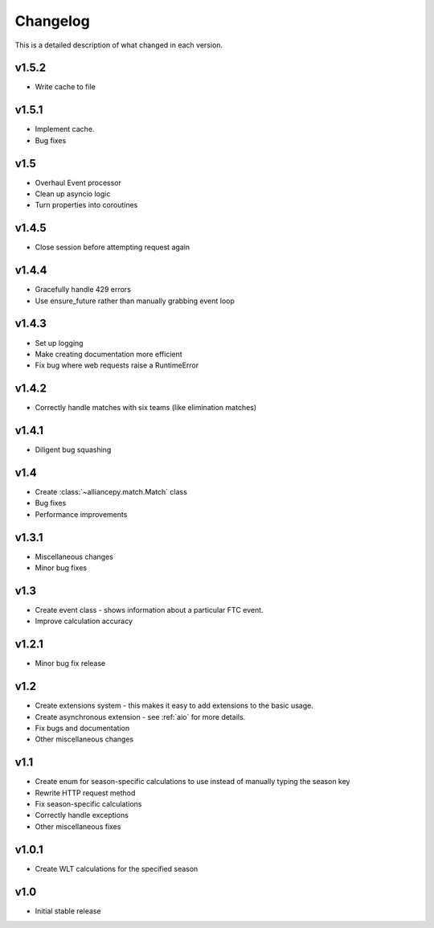 Changelog
==========

This is a detailed description of what changed in each version.

.. _vp1p5p2

v1.5.2
------
- Write cache to file

.. _vp1p5p1:

v1.5.1
------
- Implement cache.
- Bug fixes

.. _vp1p5:

v1.5
-----
- Overhaul Event processor
- Clean up asyncio logic
- Turn properties into coroutines

.. _vp1p4p5:

v1.4.5
------
- Close session before attempting request again

.. _vp1p4p4:

v1.4.4
-------
- Gracefully handle 429 errors
- Use ensure_future rather than manually grabbing event loop

.. _vp1p4p3:

v1.4.3
------
- Set up logging
- Make creating documentation more efficient
- Fix bug where web requests raise a RuntimeError


.. _vp1p4p2:

v1.4.2
------
- Correctly handle matches with six teams (like elimination matches)

.. _vp1p4p1:

v1.4.1
-------
- Diligent bug squashing

.. _vp1p4:

v1.4
-----
- Create :class:`~alliancepy.match.Match` class
- Bug fixes
- Performance improvements

.. _vp1p3p1:

v1.3.1
-------
- Miscellaneous changes
- Minor bug fixes

.. _vp1p3:

v1.3
-----
- Create event class - shows information about a particular FTC event.
- Improve calculation accuracy

.. _vp1p2p1:

v1.2.1
------
- Minor bug fix release

.. _vp1p2:

v1.2
-----
- Create extensions system - this makes it easy to add extensions to the basic usage.
- Create asynchronous extension - see :ref:`aio` for more details.
- Fix bugs and documentation
- Other miscellaneous changes

.. _vp1p1:

v1.1
-----

- Create enum for season-specific calculations to use instead of manually typing the season key
- Rewrite HTTP request method
- Fix season-specific calculations
- Correctly handle exceptions
- Other miscellaneous fixes

.. _vp1p0p1:

v1.0.1
------

- Create WLT calculations for the specified season

.. _vp1p0:

v1.0
-----

- Initial stable release
